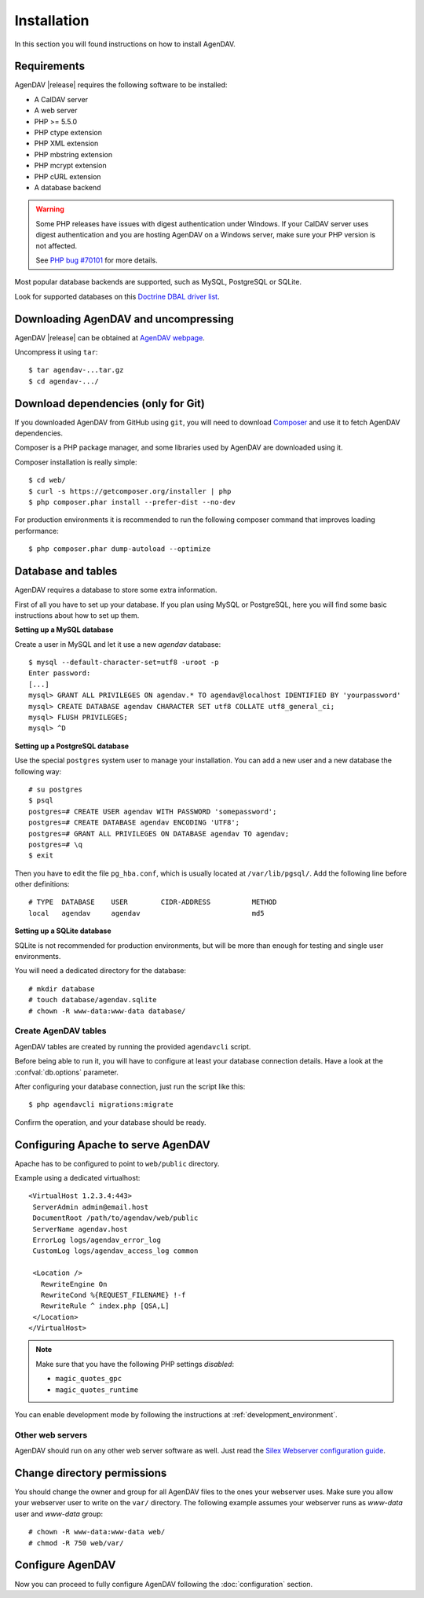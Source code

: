 Installation
============

In this section you will found instructions on how to install AgenDAV.

.. _requirements:

Requirements
------------

AgenDAV |release| requires the following software to be installed:

* A CalDAV server
* A web server
* PHP >= 5.5.0
* PHP ctype extension
* PHP XML extension
* PHP mbstring extension
* PHP mcrypt extension
* PHP cURL extension
* A database backend

.. warning::
   Some PHP releases have issues with digest authentication under Windows. If your CalDAV server
   uses digest authentication and you are hosting AgenDAV on a Windows server, make sure your PHP
   version is not affected.

   See `PHP bug #70101 <https://bugs.php.net/bug.php?id=70101>`_ for more details.

Most popular database backends are supported, such as MySQL, PostgreSQL or SQLite.

Look for supported databases on this `Doctrine DBAL driver list <http://docs.doctrine-project.org/projects/doctrine-dbal/en/latest/reference/configuration.html#driver>`_.

Downloading AgenDAV and uncompressing
-------------------------------------

AgenDAV |release| can be obtained at `AgenDAV webpage <http://agendav.org>`_.

Uncompress it using ``tar``::

 $ tar agendav-...tar.gz
 $ cd agendav-.../

Download dependencies (only for Git)
------------------------------------

If you downloaded AgenDAV from GitHub using ``git``, you will need to download
`Composer <http://getcomposer.org>`_ and use it to fetch AgenDAV dependencies.

Composer is a PHP package manager, and some libraries used by AgenDAV are
downloaded using it.

Composer installation is really simple::

 $ cd web/
 $ curl -s https://getcomposer.org/installer | php
 $ php composer.phar install --prefer-dist --no-dev

For production environments it is recommended to run the following composer
command that improves loading  performance::

 $ php composer.phar dump-autoload --optimize

Database and tables
-------------------

AgenDAV requires a database to store some extra information.

First of all you have to set up your database. If you plan using MySQL or PostgreSQL, here you will
find some basic instructions about how to set up them.

**Setting up a MySQL database**

Create a user in MySQL and let it use a new `agendav` database::

 $ mysql --default-character-set=utf8 -uroot -p
 Enter password: 
 [...]
 mysql> GRANT ALL PRIVILEGES ON agendav.* TO agendav@localhost IDENTIFIED BY 'yourpassword'
 mysql> CREATE DATABASE agendav CHARACTER SET utf8 COLLATE utf8_general_ci;
 mysql> FLUSH PRIVILEGES;
 mysql> ^D

**Setting up a PostgreSQL database**

Use the special ``postgres`` system user to manage your installation. You
can add a new user and a new database the following way::

 # su postgres
 $ psql
 postgres=# CREATE USER agendav WITH PASSWORD 'somepassword';
 postgres=# CREATE DATABASE agendav ENCODING 'UTF8';
 postgres=# GRANT ALL PRIVILEGES ON DATABASE agendav TO agendav;
 postgres=# \q
 $ exit

Then you have to edit the file ``pg_hba.conf``, which is usually located at
``/var/lib/pgsql/``. Add the following line before other definitions::

 # TYPE  DATABASE    USER        CIDR-ADDRESS          METHOD
 local   agendav     agendav                           md5

**Setting up a SQLite database**

SQLite is not recommended for production environments, but will be more than enough for testing and
single user environments.

You will need a dedicated directory for the database::

  # mkdir database
  # touch database/agendav.sqlite
  # chown -R www-data:www-data database/

Create AgenDAV tables
*********************

AgenDAV tables are created by running the provided ``agendavcli`` script.

Before being able to run it, you will have to configure at least your database
connection details. Have a look at the :confval:`db.options` parameter.

After configuring your database connection, just run the script like this::

  $ php agendavcli migrations:migrate

Confirm the operation, and your database should be ready.

Configuring  Apache to serve AgenDAV
------------------------------------

Apache has to be configured to point to ``web/public`` directory.

Example using a dedicated virtualhost::

 <VirtualHost 1.2.3.4:443>
  ServerAdmin admin@email.host
  DocumentRoot /path/to/agendav/web/public
  ServerName agendav.host
  ErrorLog logs/agendav_error_log
  CustomLog logs/agendav_access_log common

  <Location />
    RewriteEngine On
    RewriteCond %{REQUEST_FILENAME} !-f
    RewriteRule ^ index.php [QSA,L]
  </Location>
 </VirtualHost>

.. note::
   Make sure that you have the following PHP settings *disabled*:

   * ``magic_quotes_gpc``
   * ``magic_quotes_runtime``


You can enable development mode by following the instructions at
:ref:`development_environment`.

Other web servers
*****************

AgenDAV should run on any other web server software as well. Just read the
`Silex Webserver configuration guide <http://silex.sensiolabs.org/doc/web_servers.html>`_.

Change directory permissions
----------------------------

You should change the owner and group for all AgenDAV files to the ones your webserver uses.
Make sure you allow your webserver user to write on the ``var/`` directory. The following example
assumes your webserver runs as `www-data` user and `www-data` group::

  # chown -R www-data:www-data web/
  # chmod -R 750 web/var/

Configure AgenDAV
-----------------

Now you can proceed to fully configure AgenDAV following the :doc:`configuration`
section.
